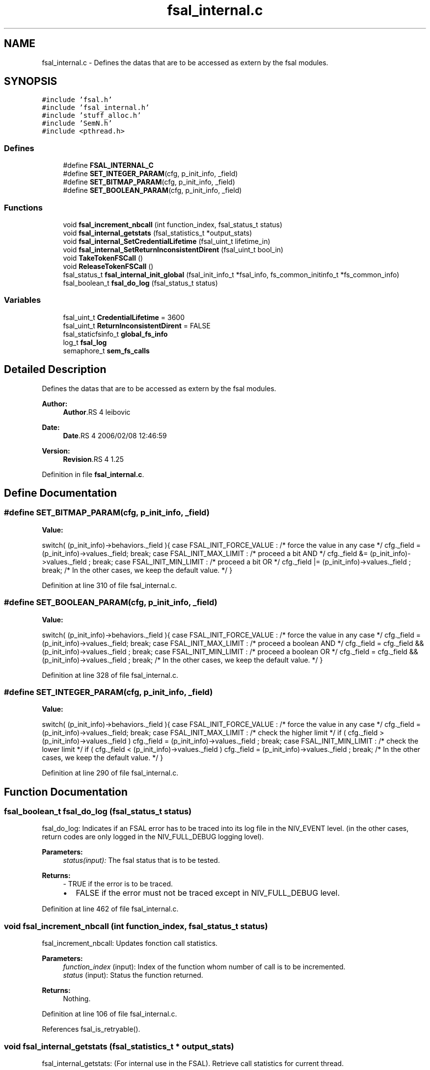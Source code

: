 .TH "fsal_internal.c" 3 "9 Apr 2008" "Version 0.2" "File System Abstraction Layer (HPSS) library" \" -*- nroff -*-
.ad l
.nh
.SH NAME
fsal_internal.c \- Defines the datas that are to be accessed as extern by the fsal modules. 
.SH SYNOPSIS
.br
.PP
\fC#include 'fsal.h'\fP
.br
\fC#include 'fsal_internal.h'\fP
.br
\fC#include 'stuff_alloc.h'\fP
.br
\fC#include 'SemN.h'\fP
.br
\fC#include <pthread.h>\fP
.br

.SS "Defines"

.in +1c
.ti -1c
.RI "#define \fBFSAL_INTERNAL_C\fP"
.br
.ti -1c
.RI "#define \fBSET_INTEGER_PARAM\fP(cfg, p_init_info, _field)"
.br
.ti -1c
.RI "#define \fBSET_BITMAP_PARAM\fP(cfg, p_init_info, _field)"
.br
.ti -1c
.RI "#define \fBSET_BOOLEAN_PARAM\fP(cfg, p_init_info, _field)"
.br
.in -1c
.SS "Functions"

.in +1c
.ti -1c
.RI "void \fBfsal_increment_nbcall\fP (int function_index, fsal_status_t status)"
.br
.ti -1c
.RI "void \fBfsal_internal_getstats\fP (fsal_statistics_t *output_stats)"
.br
.ti -1c
.RI "void \fBfsal_internal_SetCredentialLifetime\fP (fsal_uint_t lifetime_in)"
.br
.ti -1c
.RI "void \fBfsal_internal_SetReturnInconsistentDirent\fP (fsal_uint_t bool_in)"
.br
.ti -1c
.RI "void \fBTakeTokenFSCall\fP ()"
.br
.ti -1c
.RI "void \fBReleaseTokenFSCall\fP ()"
.br
.ti -1c
.RI "fsal_status_t \fBfsal_internal_init_global\fP (fsal_init_info_t *fsal_info, fs_common_initinfo_t *fs_common_info)"
.br
.ti -1c
.RI "fsal_boolean_t \fBfsal_do_log\fP (fsal_status_t status)"
.br
.in -1c
.SS "Variables"

.in +1c
.ti -1c
.RI "fsal_uint_t \fBCredentialLifetime\fP = 3600"
.br
.ti -1c
.RI "fsal_uint_t \fBReturnInconsistentDirent\fP = FALSE"
.br
.ti -1c
.RI "fsal_staticfsinfo_t \fBglobal_fs_info\fP"
.br
.ti -1c
.RI "log_t \fBfsal_log\fP"
.br
.ti -1c
.RI "semaphore_t \fBsem_fs_calls\fP"
.br
.in -1c
.SH "Detailed Description"
.PP 
Defines the datas that are to be accessed as extern by the fsal modules. 

\fBAuthor:\fP
.RS 4
\fBAuthor\fP.RS 4
leibovic 
.RE
.PP
.RE
.PP
\fBDate:\fP
.RS 4
\fBDate\fP.RS 4
2006/02/08 12:46:59 
.RE
.PP
.RE
.PP
\fBVersion:\fP
.RS 4
\fBRevision\fP.RS 4
1.25 
.RE
.PP
.RE
.PP

.PP
Definition in file \fBfsal_internal.c\fP.
.SH "Define Documentation"
.PP 
.SS "#define SET_BITMAP_PARAM(cfg, p_init_info, _field)"
.PP
\fBValue:\fP
.PP
.nf
switch( (p_init_info)->behaviors._field ){                    \
    case FSAL_INIT_FORCE_VALUE :                                  \
        /* force the value in any case */                         \
        cfg._field = (p_init_info)->values._field;                \
        break;                                                    \
    case FSAL_INIT_MAX_LIMIT :                                    \
      /* proceed a bit AND */                                     \
      cfg._field &= (p_init_info)->values._field ;                \
      break;                                                      \
    case FSAL_INIT_MIN_LIMIT :                                    \
      /* proceed a bit OR */                                      \
      cfg._field |= (p_init_info)->values._field ;                \
      break;                                                      \
    /* In the other cases, we keep the default value. */          \
    }
.fi
.PP
Definition at line 310 of file fsal_internal.c.
.SS "#define SET_BOOLEAN_PARAM(cfg, p_init_info, _field)"
.PP
\fBValue:\fP
.PP
.nf
switch( (p_init_info)->behaviors._field ){                    \
    case FSAL_INIT_FORCE_VALUE :                                  \
        /* force the value in any case */                         \
        cfg._field = (p_init_info)->values._field;                \
        break;                                                    \
    case FSAL_INIT_MAX_LIMIT :                                    \
      /* proceed a boolean AND */                                 \
      cfg._field = cfg._field && (p_init_info)->values._field ;   \
      break;                                                      \
    case FSAL_INIT_MIN_LIMIT :                                    \
      /* proceed a boolean OR */                                  \
      cfg._field = cfg._field && (p_init_info)->values._field ;   \
      break;                                                      \
    /* In the other cases, we keep the default value. */          \
    }
.fi
.PP
Definition at line 328 of file fsal_internal.c.
.SS "#define SET_INTEGER_PARAM(cfg, p_init_info, _field)"
.PP
\fBValue:\fP
.PP
.nf
switch( (p_init_info)->behaviors._field ){                    \
    case FSAL_INIT_FORCE_VALUE :                                  \
      /* force the value in any case */                           \
      cfg._field = (p_init_info)->values._field;                  \
      break;                                                      \
    case FSAL_INIT_MAX_LIMIT :                                    \
      /* check the higher limit */                                \
      if ( cfg._field > (p_init_info)->values._field )            \
        cfg._field = (p_init_info)->values._field ;               \
      break;                                                      \
    case FSAL_INIT_MIN_LIMIT :                                    \
      /* check the lower limit */                                 \
      if ( cfg._field < (p_init_info)->values._field )            \
        cfg._field = (p_init_info)->values._field ;               \
      break;                                                      \
    /* In the other cases, we keep the default value. */          \
    }
.fi
.PP
Definition at line 290 of file fsal_internal.c.
.SH "Function Documentation"
.PP 
.SS "fsal_boolean_t fsal_do_log (fsal_status_t status)"
.PP
fsal_do_log: Indicates if an FSAL error has to be traced into its log file in the NIV_EVENT level. (in the other cases, return codes are only logged in the NIV_FULL_DEBUG logging lovel).
.PP
\fBParameters:\fP
.RS 4
\fIstatus(input):\fP The fsal status that is to be tested.
.RE
.PP
\fBReturns:\fP
.RS 4
- TRUE if the error is to be traced.
.IP "\(bu" 2
FALSE if the error must not be traced except in NIV_FULL_DEBUG level. 
.PP
.RE
.PP

.PP
Definition at line 462 of file fsal_internal.c.
.SS "void fsal_increment_nbcall (int function_index, fsal_status_t status)"
.PP
fsal_increment_nbcall: Updates fonction call statistics.
.PP
\fBParameters:\fP
.RS 4
\fIfunction_index\fP (input): Index of the function whom number of call is to be incremented. 
.br
\fIstatus\fP (input): Status the function returned.
.RE
.PP
\fBReturns:\fP
.RS 4
Nothing. 
.RE
.PP

.PP
Definition at line 106 of file fsal_internal.c.
.PP
References fsal_is_retryable().
.SS "void fsal_internal_getstats (fsal_statistics_t * output_stats)"
.PP
fsal_internal_getstats: (For internal use in the FSAL). Retrieve call statistics for current thread.
.PP
\fBParameters:\fP
.RS 4
\fIoutput_stats\fP (output): Pointer to the call statistics structure.
.RE
.PP
\fBReturns:\fP
.RS 4
Nothing. 
.RE
.PP

.PP
Definition at line 185 of file fsal_internal.c.
.PP
Referenced by FSAL_get_stats().
.SS "void fsal_internal_SetCredentialLifetime (fsal_uint_t lifetime_in)"
.PP
Set credential lifetime. (For internal use in the FSAL). Set the period for thread's credential renewal.
.PP
\fBParameters:\fP
.RS 4
\fIlifetime_in\fP (input): The period for thread's credential renewal.
.RE
.PP
\fBReturns:\fP
.RS 4
Nothing. 
.RE
.PP

.PP
Definition at line 242 of file fsal_internal.c.
.PP
Referenced by FSAL_Init().
.SS "void fsal_internal_SetReturnInconsistentDirent (fsal_uint_t bool_in)"
.PP
Set behavior when detecting a MD inconsistency in readdir. (For internal use in the FSAL).
.PP
\fBParameters:\fP
.RS 4
\fIlifetime_in\fP (input): The period for thread's credential renewal.
.RE
.PP
\fBReturns:\fP
.RS 4
Nothing. 
.RE
.PP

.PP
Definition at line 257 of file fsal_internal.c.
.PP
Referenced by FSAL_Init().
.SS "void TakeTokenFSCall ()"
.PP
Used to limit the number of simultaneous calls to Filesystem. 
.PP
Definition at line 267 of file fsal_internal.c.
.PP
Referenced by FSAL_access(), FSAL_close(), FSAL_create(), FSAL_dynamic_fsinfo(), FSAL_getattrs(), FSAL_link(), FSAL_lookup(), FSAL_lookupJunction(), FSAL_mkdir(), FSAL_open(), FSAL_read(), FSAL_readdir(), FSAL_readlink(), FSAL_rename(), FSAL_setattrs(), FSAL_symlink(), FSAL_truncate(), FSAL_unlink(), and FSAL_write().
.SH "Author"
.PP 
Generated automatically by Doxygen for File System Abstraction Layer (HPSS) library from the source code.
